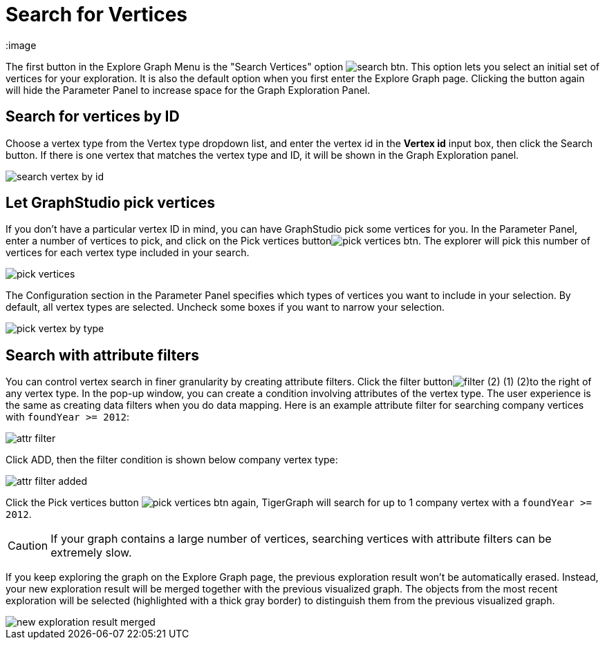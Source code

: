 = Search for Vertices
:image

The first button in the Explore Graph Menu is the "Search Vertices" option image:search_btn.png[]. This option lets you select an initial set of vertices for your exploration. It is also the default option when you first enter the Explore Graph page. Clicking the button again will hide the Parameter Panel to increase space for the Graph Exploration Panel.

== Search for vertices by ID

Choose a vertex type from the Vertex type dropdown list, and enter the vertex id in the *Vertex id* input box, then click the Search button. If there is one vertex that matches the vertex type and ID, it will be shown in the Graph Exploration panel.

image::search_vertex_by_id.png[]

== Let GraphStudio pick vertices

If you don't have a particular vertex ID in mind, you can have GraphStudio pick some vertices for you. In the Parameter Panel, enter a number of vertices to pick, and click on the Pick vertices buttonimage:pick_vertices_btn.png[]. The explorer will pick this number of vertices for each vertex type included in your search.

image::pick_vertices.png[]

The Configuration section in the Parameter Panel specifies which types of vertices you want to include in your selection. By default, all vertex types are selected. Uncheck some boxes if you want to narrow your selection.

image::pick-vertex-by-type.png[]

== Search with attribute filters

You can control vertex search in finer granularity by creating attribute filters. Click the filter buttonimage:filter (2) (1) (2).png[]to the right of any vertex type. In the pop-up window, you can create a condition involving attributes of the vertex type. The user experience is the same as creating data filters when you do data mapping. Here is an example attribute filter for searching company vertices with `foundYear >= 2012`:

image::attr-filter.png[]

Click ADD, then the filter condition is shown below company vertex type:

image::attr-filter-added.png[]

Click the Pick vertices button​ image:pick_vertices_btn.png[] again, TigerGraph will search for up to 1 company vertex with a `foundYear >= 2012`.

[CAUTION]
====
If your graph contains a large number of vertices, searching vertices with attribute filters can be extremely slow.
====

If you keep exploring the graph on the Explore Graph page, the previous exploration result won't be automatically erased. Instead, your new exploration result will be merged together with the previous visualized graph. The objects from the most recent exploration will be selected (highlighted with a thick gray border) to distinguish them from the previous visualized graph.

image::new_exploration_result_merged.png[]
